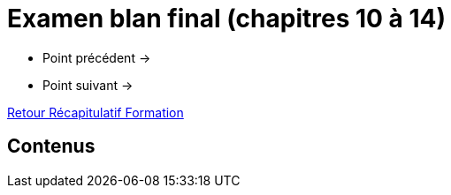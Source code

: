 = Examen blan final (chapitres 10 à 14)

* Point précédent -> 
* Point suivant -> 

xref:Formation1/index.adoc[Retour Récapitulatif Formation]

== Contenus